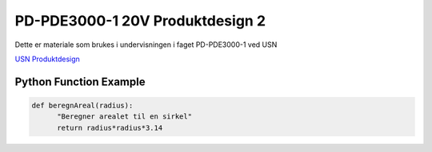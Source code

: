 PD-PDE3000-1 20V Produktdesign 2
================================

Dette er materiale som brukes i undervisningen i faget PD-PDE3000-1 ved USN 

`USN Produktdesign <https://www.usn.no/studier/finn-studier/teknologi-ingeniorfag-og-lysdesign/produktdesign/>`_


Python Function Example
-----------------------

.. code-block:: python

  def beregnAreal(radius):
        "Beregner arealet til en sirkel"
        return radius*radius*3.14 


